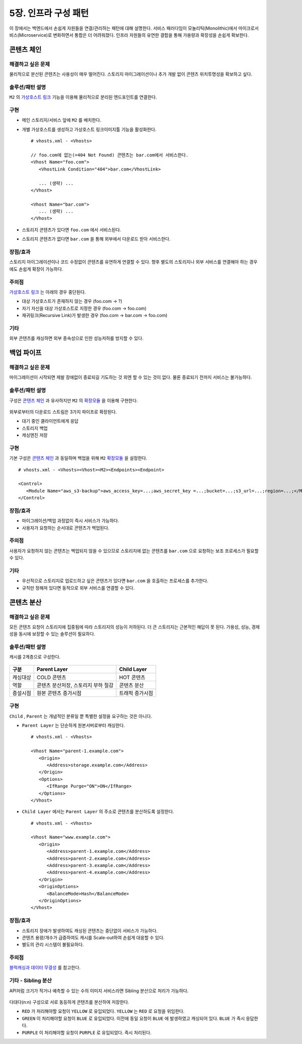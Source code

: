 ﻿.. _pattern-infra:


5장. 인프라 구성 패턴
******************

이 장에서는 백엔드에서 손쉽게 자원들을 연결/관리하는 패턴에 대해 설명한다.
서비스 패러다임이 모놀리틱(Monolithic)에서 마이크로서비스(Microservice)로 변화하면서 통합은 더 어려워졌다.
인프라 자원들의 유연한 결합을 통해 가용량과 확장성을 손쉽게 확보한다.


.. _pattern-infra-chain:

콘텐츠 체인
====================================

해결하고 싶은 문제
------------------------------------
물리적으로 분산된 콘텐츠는 사용성이 매우 떨어진다. 
스토리지 마이그레이션이나 추가 개발 없이 콘텐츠 위치투명성을 확보하고 싶다.


솔루션/패턴 설명
------------------------------------
``M2`` 의 `가상호스트 링크 <https://ston.readthedocs.io/ko/latest/admin/adv_vhost.html#adv-vhost-link>`_ 기능을 이용해 물리적으로 분리된 엔드포인트를 연결한다.

.. figure:: img/dgm008.png
   :align: center


구현
------------------------------------
-  메인 스토리지/서비스 앞에 ``M2`` 를 배치한다.
-  개별 가상호스트를 생성하고 가상호스트 링크이미지툴 기능을 활성화한다. ::
   
      # vhosts.xml - <Vhosts>

      // foo.com에 없는(=404 Not Found) 콘텐츠는 bar.com에서 서비스한다.
      <Vhost Name="foo.com">
         <VhostLink Condition="404">bar.com</VhostLink>

         ... (생략) ...
      </Vhost>

      <Vhost Name="bar.com">
         ... (생략) ...
      </Vhost>

-  스토리지 콘텐츠가 있다면 ``foo.com`` 에서 서비스된다.
-  스토리지 콘텐츠가 없다면 ``bar.com`` 을 통해 외부에서 다운로드 받아 서비스한다.


장점/효과
------------------------------------
스토리지 마이그레이션이나 코드 수정없이 콘텐츠를 유연하게 연결할 수 있다. 
향후 별도의 스토리지나 외부 서비스를 연결해야 하는 경우에도 손쉽게 확장이 가능하다.


주의점
------------------------------------
`가상호스트 링크 <https://ston.readthedocs.io/ko/latest/admin/adv_vhost.html#adv-vhost-link>`_  는 아래의 경우 중단된다.

-  대상 가상호스트가 존재하지 않는 경우 (foo.com -> ?)
-  자기 자신을 대상 가상호스트로 지정한 경우 (foo.com -> foo.com)
-  재귀링크(Recursive Link)가 발생한 경우 (foo.com -> bar.com -> foo.com)


기타
------------------------------------
외부 콘텐츠를 캐싱하면 외부 종속성으로 인한 성능저하를 방지할 수 있다.



.. _pattern-infra-backup:

백업 파이프
====================================

해결하고 싶은 문제
------------------------------------
마이그레이션이 시작되면 제발 장애없이 종료되길 기도하는 것 외엔 할 수 있는 것이 없다.
물론 종료되기 전까지 서비스는 불가능하다.


솔루션/패턴 설명
------------------------------------
구성은 `콘텐츠 체인`_ 과 유사하지만 ``M2`` 의 `확장모듈 <https://m2-kr.readthedocs.io/ko/latest/guide/endpoint.html#endpoint-control-module>`_ 을 이용해 구현한다.

.. figure:: img/dgm009.png
   :align: center

외부로부터의 다운로드 스트림은 3가지 파이프로 확장된다.

-  대기 중인 클라이언트에게 응답
-  스토리지 백업
-  캐싱엔진 저장


구현
------------------------------------
기본 구성은 `콘텐츠 체인`_ 과 동일하며 백업을 위해 ``M2`` `확장모듈 <https://m2-kr.readthedocs.io/ko/latest/guide/endpoint.html#endpoint-control-module>`_ 을 설정한다.  ::
   
      # vhosts.xml - <Vhosts><Vhost><M2><Endpoints><Endpoint>

      <Control>
         <Module Name="aws_s3-backup">aws_access_key=...;aws_secret_key =...;bucket=...;s3_url=...;region=...;</Module>
      </Control>



장점/효과
------------------------------------
-  마이그레이션/백업 과정없이 즉시 서비스가 가능하다.
-  사용자가 요청하는 순서대로 콘텐츠가 백업된다.


주의점
------------------------------------
사용자가 요청하지 않는 콘텐츠는 백업되지 않을 수 있으므로 스토리지에 없는 콘텐츠를 ``bar.com`` 으로 요청하는 보조 프로세스가 필요할 수 있다.


기타
------------------------------------
-  우선적으로 스토리지로 업로드하고 싶은 콘텐츠가 있다면 ``bar.com`` 을 호출하는 프로세스를 추가한다.
-  규칙만 정해져 있다면 동적으로 외부 서비스를 연결할 수 있다.


.. _pattern-infra-distribution:


콘텐츠 분산
====================================

해결하고 싶은 문제
------------------------------------
모든 콘텐츠 요청이 스토리지에 집중됨에 따라 스토리지의 성능이 저하된다.
더 큰 스토리지는 근본적인 해답이 못 된다.
가용성, 성능, 경제성을 동시에 보장할 수 있는 솔루션이 필요하다.


솔루션/패턴 설명
------------------------------------
캐시를 2계층으로 구성한다.

.. figure:: img/dgm010.png
   :align: center

=================== ======================================= =================================
구분                 Parent Layer                             Child Layer
=================== ======================================= =================================
캐싱대상             COLD 콘텐츠                              HOT 콘텐츠
역할                 콘텐츠 분산저장, 스토리지 부하 절감                    콘텐츠 분산
증설시점             원본 콘텐츠 증가시점                      트래픽 증가시점
=================== ======================================= =================================


구현
------------------------------------
``Child`` , ``Parent`` 는 개념적인 분류일 뿐 특별한 설정을 요구하는 것은 아니다.

-  ``Parent Layer`` 는 단순하게 원본서버로부터 캐싱한다. ::
   
      # vhosts.xml - <Vhosts>

      <Vhost Name="parent-1.example.com">
         <Origin>
            <Address>storage.example.com</Address>
         </Origin>
         <Options>
            <IfRange Purge="ON">ON</IfRange>
         </Options>
      </Vhost>

-  ``Child Layer`` 에서는 ``Parent Layer`` 의 주소로 콘텐츠를 분산하도록 설정한다. ::

      # vhosts.xml - <Vhosts>

      <Vhost Name="www.example.com">
         <Origin>
            <Address>parent-1.example.com</Address>
            <Address>parent-2.example.com</Address>
            <Address>parent-3.example.com</Address>
            <Address>parent-4.example.com</Address>
         </Origin>
         <OriginOptions>
            <BalanceMode>Hash</BalanceMode>
         </OriginOptions>
      </Vhost>


장점/효과
------------------------------------
-  스토리지 장애가 발생하여도 캐싱된 콘텐츠는 중단없이 서비스가 가능하다.
-  콘텐츠 용량/개수가 급증하여도 캐시를 Scale-out하여 손쉽게 대응할 수 있다.
-  별도의 관리 시스템이 불필요하다.


주의점
------------------------------------
`블럭캐싱과 데이터 무결성 <https://ston.readthedocs.io/ko/latest/admin/enterprise.html#enterprise-block>`_ 를 참고한다.


기타 - Sibling 분산
------------------------------------

API처럼 크기가 작거나 예측할 수 있는 수의 이미지 서비스라면 Sibling 분산으로 처리가 가능하다.

.. figure:: img/dgm026.png
   :align: center

다대다(n:n) 구성으로 서로 동등하게 콘텐츠를 분산하여 저장한다.

-  ``RED`` 가 처리해야할 요청이 ``YELLOW`` 로 유입되었다. ``YELLOW`` 는 ``RED`` 로 요청을 위임한다.

-  ``GREEN`` 이 처리해야할 요청이 ``BLUE`` 로 유입되었다. 이전에 동일 요청이 ``BLUE`` 에 발생하였고 캐싱되어 있다. ``BLUE`` 가 즉시 응답한다.

-  ``PURPLE`` 이 처리해야할 요청이 ``PURPLE`` 로 유입되었다. 즉시 처리된다.
